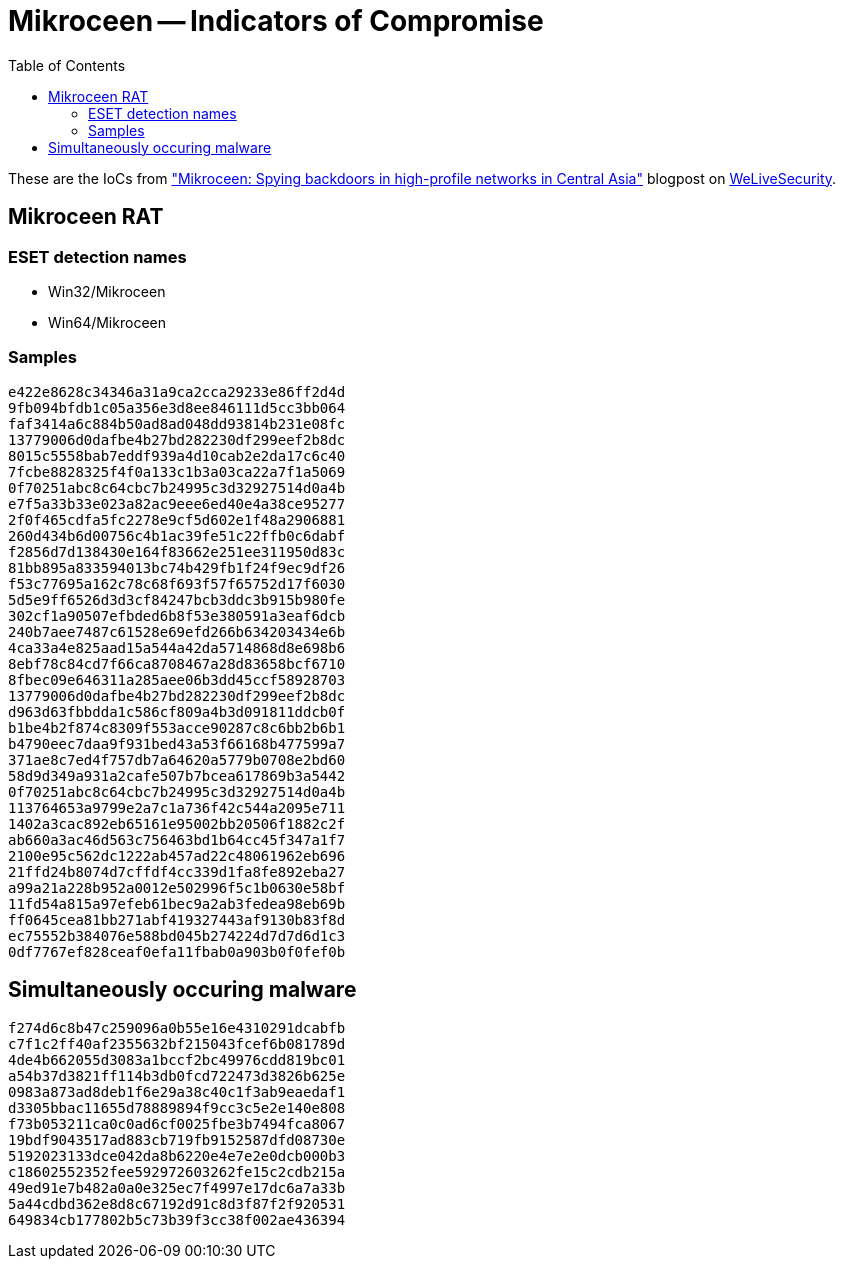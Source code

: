 :toc:
:toclevels: 2

= Mikroceen -- Indicators of Compromise

These are the IoCs from
https://www.welivesecurity.com//2020/05/mikroceen-spying-backdoor-high-profile-networks-central-asia[
"Mikroceen: Spying backdoors in high-profile networks in Central Asia"]
blogpost on
http://www.welivesecurity.com[WeLiveSecurity].

== Mikroceen RAT

===  ESET detection names

- Win32/Mikroceen
- Win64/Mikroceen

=== Samples

----
e422e8628c34346a31a9ca2cca29233e86ff2d4d
9fb094bfdb1c05a356e3d8ee846111d5cc3bb064
faf3414a6c884b50ad8ad048dd93814b231e08fc
13779006d0dafbe4b27bd282230df299eef2b8dc
8015c5558bab7eddf939a4d10cab2e2da17c6c40
7fcbe8828325f4f0a133c1b3a03ca22a7f1a5069
0f70251abc8c64cbc7b24995c3d32927514d0a4b
e7f5a33b33e023a82ac9eee6ed40e4a38ce95277
2f0f465cdfa5fc2278e9cf5d602e1f48a2906881
260d434b6d00756c4b1ac39fe51c22ffb0c6dabf
f2856d7d138430e164f83662e251ee311950d83c
81bb895a833594013bc74b429fb1f24f9ec9df26
f53c77695a162c78c68f693f57f65752d17f6030
5d5e9ff6526d3d3cf84247bcb3ddc3b915b980fe
302cf1a90507efbded6b8f53e380591a3eaf6dcb
240b7aee7487c61528e69efd266b634203434e6b
4ca33a4e825aad15a544a42da5714868d8e698b6
8ebf78c84cd7f66ca8708467a28d83658bcf6710
8fbec09e646311a285aee06b3dd45ccf58928703
13779006d0dafbe4b27bd282230df299eef2b8dc
d963d63fbbdda1c586cf809a4b3d091811ddcb0f
b1be4b2f874c8309f553acce90287c8c6bb2b6b1
b4790eec7daa9f931bed43a53f66168b477599a7
371ae8c7ed4f757db7a64620a5779b0708e2bd60
58d9d349a931a2cafe507b7bcea617869b3a5442
0f70251abc8c64cbc7b24995c3d32927514d0a4b
113764653a9799e2a7c1a736f42c544a2095e711
1402a3cac892eb65161e95002bb20506f1882c2f
ab660a3ac46d563c756463bd1b64cc45f347a1f7
2100e95c562dc1222ab457ad22c48061962eb696
21ffd24b8074d7cffdf4cc339d1fa8fe892eba27
a99a21a228b952a0012e502996f5c1b0630e58bf
11fd54a815a97efeb61bec9a2ab3fedea98eb69b
ff0645cea81bb271abf419327443af9130b83f8d
ec75552b384076e588bd045b274224d7d7d6d1c3
0df7767ef828ceaf0efa11fbab0a903b0f0fef0b
----

== Simultaneously occuring malware

----
f274d6c8b47c259096a0b55e16e4310291dcabfb
c7f1c2ff40af2355632bf215043fcef6b081789d
4de4b662055d3083a1bccf2bc49976cdd819bc01
a54b37d3821ff114b3db0fcd722473d3826b625e
0983a873ad8deb1f6e29a38c40c1f3ab9eaedaf1
d3305bbac11655d78889894f9cc3c5e2e140e808
f73b053211ca0c0ad6cf0025fbe3b7494fca8067
19bdf9043517ad883cb719fb9152587dfd08730e
5192023133dce042da8b6220e4e7e2e0dcb000b3
c18602552352fee592972603262fe15c2cdb215a
49ed91e7b482a0a0e325ec7f4997e17dc6a7a33b
5a44cdbd362e8d8c67192d91c8d3f87f2f920531
649834cb177802b5c73b39f3cc38f002ae436394
----
